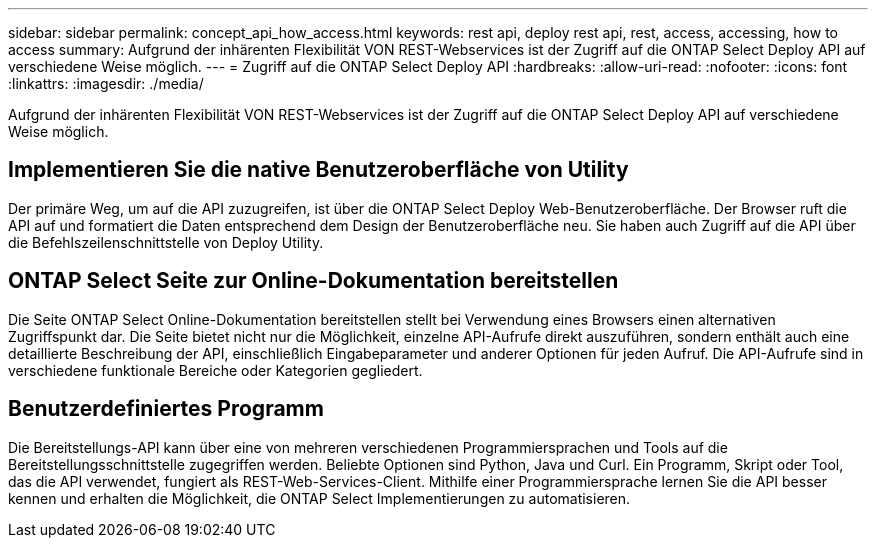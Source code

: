 ---
sidebar: sidebar 
permalink: concept_api_how_access.html 
keywords: rest api, deploy rest api, rest, access, accessing, how to access 
summary: Aufgrund der inhärenten Flexibilität VON REST-Webservices ist der Zugriff auf die ONTAP Select Deploy API auf verschiedene Weise möglich. 
---
= Zugriff auf die ONTAP Select Deploy API
:hardbreaks:
:allow-uri-read: 
:nofooter: 
:icons: font
:linkattrs: 
:imagesdir: ./media/


[role="lead"]
Aufgrund der inhärenten Flexibilität VON REST-Webservices ist der Zugriff auf die ONTAP Select Deploy API auf verschiedene Weise möglich.



== Implementieren Sie die native Benutzeroberfläche von Utility

Der primäre Weg, um auf die API zuzugreifen, ist über die ONTAP Select Deploy Web-Benutzeroberfläche. Der Browser ruft die API auf und formatiert die Daten entsprechend dem Design der Benutzeroberfläche neu. Sie haben auch Zugriff auf die API über die Befehlszeilenschnittstelle von Deploy Utility.



== ONTAP Select Seite zur Online-Dokumentation bereitstellen

Die Seite ONTAP Select Online-Dokumentation bereitstellen stellt bei Verwendung eines Browsers einen alternativen Zugriffspunkt dar. Die Seite bietet nicht nur die Möglichkeit, einzelne API-Aufrufe direkt auszuführen, sondern enthält auch eine detaillierte Beschreibung der API, einschließlich Eingabeparameter und anderer Optionen für jeden Aufruf. Die API-Aufrufe sind in verschiedene funktionale Bereiche oder Kategorien gegliedert.



== Benutzerdefiniertes Programm

Die Bereitstellungs-API kann über eine von mehreren verschiedenen Programmiersprachen und Tools auf die Bereitstellungsschnittstelle zugegriffen werden. Beliebte Optionen sind Python, Java und Curl. Ein Programm, Skript oder Tool, das die API verwendet, fungiert als REST-Web-Services-Client. Mithilfe einer Programmiersprache lernen Sie die API besser kennen und erhalten die Möglichkeit, die ONTAP Select Implementierungen zu automatisieren.
